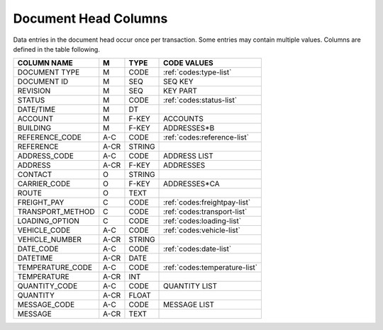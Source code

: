 .. _col-dochead:

#############################
Document Head Columns
#############################

Data entries in the document head occur once per transaction. Some entries may
contain multiple values. Columns are defined in the table following.

+------------------+-----+--------+------------------------------+
| COLUMN NAME      |  M  | TYPE   | CODE VALUES                  |
+==================+=====+========+==============================+
| DOCUMENT TYPE    | M   | CODE   | :ref:`codes:type-list`       |
+------------------+-----+--------+------------------------------+
| DOCUMENT ID      | M   | SEQ    | SEQ KEY                      |
+------------------+-----+--------+------------------------------+
| REVISION         | M   | SEQ    | KEY PART                     |
+------------------+-----+--------+------------------------------+
| STATUS           | M   | CODE   | :ref:`codes:status-list`     |
+------------------+-----+--------+------------------------------+
| DATE/TIME        | M   | DT     |                              |
+------------------+-----+--------+------------------------------+
| ACCOUNT          | M   | F-KEY  | ACCOUNTS                     |
+------------------+-----+--------+------------------------------+
| BUILDING         | M   | F-KEY  | ADDRESSES*B                  |
+------------------+-----+--------+------------------------------+
| REFERENCE_CODE   | A-C | CODE   | :ref:`codes:reference-list`  |  
+------------------+-----+--------+------------------------------+
| REFERENCE        | A-CR| STRING |                              |
+------------------+-----+--------+------------------------------+
| ADDRESS_CODE     | A-C | CODE   | ADDRESS LIST                 |
+------------------+-----+--------+------------------------------+
| ADDRESS          | A-CR| F-KEY  | ADDRESSES                    |
+------------------+-----+--------+------------------------------+
| CONTACT          | O   | STRING |                              |
+------------------+-----+--------+------------------------------+
| CARRIER_CODE     | O   | F-KEY  | ADDRESSES*CA                 |
+------------------+-----+--------+------------------------------+
| ROUTE            | O   | TEXT   |                              |
+------------------+-----+--------+------------------------------+
| FREIGHT_PAY      | C   | CODE   | :ref:`codes:freightpay-list` |
+------------------+-----+--------+------------------------------+
| TRANSPORT_METHOD | C   | CODE   | :ref:`codes:transport-list`  |
+------------------+-----+--------+------------------------------+
| LOADING_OPTION   | C   | CODE   | :ref:`codes:loading-list`    |
+------------------+-----+--------+------------------------------+
| VEHICLE_CODE     | A-C | CODE   | :ref:`codes:vehicle-list`    |
+------------------+-----+--------+------------------------------+
| VEHICLE_NUMBER   | A-CR| STRING |                              |
+------------------+-----+--------+------------------------------+
| DATE_CODE        | A-C | CODE   | :ref:`codes:date-list`       |
+------------------+-----+--------+------------------------------+
| DATETIME         | A-CR| DATE   |                              |
+------------------+-----+--------+------------------------------+
| TEMPERATURE_CODE | A-C | CODE   | :ref:`codes:temperature-list`|
+------------------+-----+--------+------------------------------+
| TEMPERATURE      | A-CR| INT    |                              |
+------------------+-----+--------+------------------------------+
| QUANTITY_CODE    | A-C | CODE   | QUANTITY LIST                |
+------------------+-----+--------+------------------------------+
| QUANTITY         | A-CR| FLOAT  |                              |
+------------------+-----+--------+------------------------------+
| MESSAGE_CODE     | A-C | CODE   | MESSAGE LIST                 |
+------------------+-----+--------+------------------------------+
| MESSAGE          | A-CR| TEXT   |                              |
+------------------+-----+--------+------------------------------+
 
